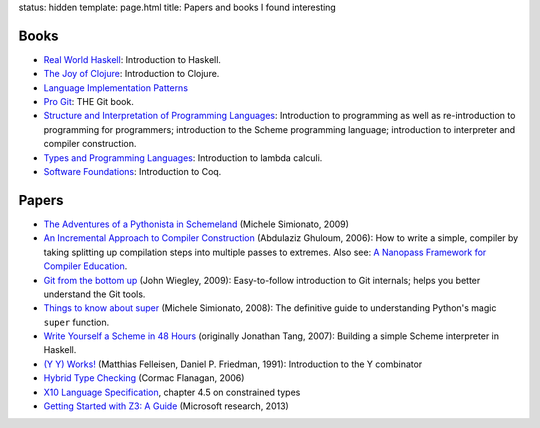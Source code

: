 status: hidden
template: page.html
title: Papers and books I found interesting

Books
=====
* `Real World Haskell <http://www.amazon.com/dp/0596514980>`_:
  Introduction to Haskell.
* `The Joy of Clojure <http://www.amazon.com/dp/1935182641>`_:
  Introduction to Clojure.
* `Language Implementation Patterns <http://www.amazon.com/dp/193435645X>`_
* `Pro Git <http://www.amazon.com/dp/1430218339>`_: THE Git book.
* `Structure and Interpretation of Programming Languages <http://www.amazon.com/dp/0070004846>`_:
  Introduction to programming as well as re-introduction to programming for
  programmers; introduction to the Scheme programming language; introduction
  to interpreter and compiler construction.
* `Types and Programming Languages <http://www.amazon.com/dp/0262162091>`_:
  Introduction to lambda calculi.
* `Software Foundations <http://www.cis.upenn.edu/~bcpierce/sf/>`_:
  Introduction to Coq.


Papers
======
* `The Adventures of a Pythonista in Schemeland
  </2012/02/the-adventures-of-a-pythonista-in-schemeland.html>`_
  (Michele Simionato, 2009)
* `An Incremental Approach to Compiler Construction
  </papers/11-ghuloum.pdf>`_ (Abdulaziz Ghuloum, 2006): How to write a simple,
  compiler by taking splitting up compilation steps into multiple passes to
  extremes. Also see: `A Nanopass Framework for Compiler Education </papers/nano-jfp.pdf>`_.
* `Git from the bottom up </papers/git.from.bottom.up.pdf>`_ (John Wiegley, 2009):
  Easy-to-follow introduction to Git internals; helps you better understand the
  Git tools.
* `Things to know about super </papers/super.pdf>`_ (Michele Simionato, 2008):
  The definitive guide to understanding Python's magic ``super`` function.
* `Write Yourself a Scheme in 48 Hours </papers/scheme-in-48h.pdf>`_
  (originally Jonathan Tang, 2007): Building a simple Scheme interpreter in Haskell.
* `(Y Y) Works! </papers/Y.pdf>`_ (Matthias Felleisen, Daniel P. Friedman, 1991):
  Introduction to the Y combinator
* `Hybrid Type Checking </papers/hybrid-typing.ps>`_ (Cormac Flanagan, 2006)
* `X10 Language Specification </papers/x10-latest.pdf>`_, chapter 4.5 on
  constrained types
* `Getting Started with Z3: A Guide <http://rise4fun.com/Z3/tutorial/guide>`_ (Microsoft research, 2013)
